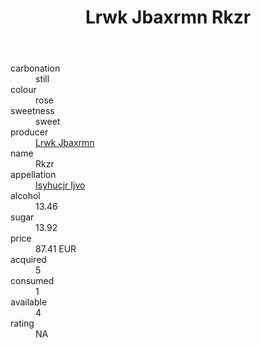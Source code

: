 :PROPERTIES:
:ID:                     ca48b2a1-fb0f-4e10-aa8d-92823ebcb2a8
:END:
#+TITLE: Lrwk Jbaxrmn Rkzr 

- carbonation :: still
- colour :: rose
- sweetness :: sweet
- producer :: [[id:a9621b95-966c-4319-8256-6168df5411b3][Lrwk Jbaxrmn]]
- name :: Rkzr
- appellation :: [[id:8508a37c-5f8b-409e-82b9-adf9880a8d4d][Isyhucjr Ijvo]]
- alcohol :: 13.46
- sugar :: 13.92
- price :: 87.41 EUR
- acquired :: 5
- consumed :: 1
- available :: 4
- rating :: NA


